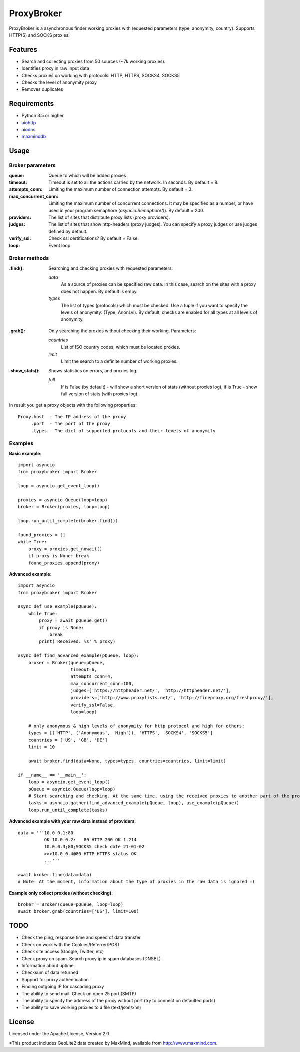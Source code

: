 ==============
ProxyBroker
==============

ProxyBroker is a asynchronous finder working proxies with requested parameters (type, anonymity, country). Supports HTTP(S) and SOCKS proxies!

Features
--------
* Search and collecting proxies from 50 sources (~7k working proxies).
* Identifies proxy in raw input data
* Checks proxies on working with protocols: HTTP, HTTPS, SOCKS4, SOCKS5
* Checks the level of anonymity proxy
* Removes duplicates

Requirements
------------
* Python 3.5 or higher
* `aiohttp <https://pypi.python.org/pypi/aiohttp>`_
* `aiodns <https://pypi.python.org/pypi/aiodns>`_
* `maxminddb <https://pypi.python.org/pypi/maxminddb>`_

Usage
-----

Broker parameters
""""""""""""""""""

:queue:                 Queue to which will be added proxies
:timeout:               Timeout is set to all the actions carried by the network. In seconds. By default = 8.
:attempts_conn:         Limiting the maximum number of connection attempts. By default = 3.
:max_concurrent_conn:   Limiting the maximum number of concurrent connections. It may be specified as a number,
                        or have used in your program semaphore (*asyncio.Semaphore()*). By default = 200.
:providers:             The list of sites that distribute proxy lists (proxy providers).
:judges:                The list of sites that show http-headers (proxy judges).
                        You can specify a proxy judges or use judges defined by default.
:verify_ssl:            Check ssl certifications? By default = False.
:loop:                  Event loop.


Broker methods
""""""""""""""

:.find(): Searching and checking proxies with requested parameters:

          *data*
              As a source of proxies can be specified raw data. In this case,
              search on the sites with a proxy does not happen. By default is empy.
          *types*
              The list of types (protocols) which must be checked. Use a tuple if you want to specify the levels of anonymity: (Type, AnonLvl). By default, checks are enabled for all types at all levels of anonymity.
.. Dict where the key - the type (protocol) of proxy, and the value - a string or a list of the levels of anonymity.
          *countries*
              List of ISO country codes, which must be located proxies.
          *limit*
              Limit the search to a definite number of working proxies.

:.grab(): Only searching the proxies without checking their working. Parameters:

          *countries*
              List of ISO country codes, which must be located proxies.
          *limit*
              Limit the search to a definite number of working proxies.

:.show_stats(): Shows statistics on errors, and proxies log.

          *full*
            If is False (by default) - will show a short version of stats (without proxies log),
            if is True - show full version of stats (with proxies log).


In result you get a proxy objects with the following properties::

    Proxy.host  - The IP address of the proxy
         .port  - The port of the proxy
         .types - The dict of supported protocols and their levels of anonymity

Examples
""""""""

**Basic example**::

    import asyncio
    from proxybroker import Broker

    loop = asyncio.get_event_loop()

    proxies = asyncio.Queue(loop=loop)
    broker = Broker(proxies, loop=loop)

    loop.run_until_complete(broker.find())

    found_proxies = []
    while True:
        proxy = proxies.get_nowait()
        if proxy is None: break
        found_proxies.append(proxy)


**Advanced example**::

    import asyncio
    from proxybroker import Broker

    async def use_example(pQueue):
        while True:
            proxy = await pQueue.get()
            if proxy is None:
                break
            print('Received: %s' % proxy)

    async def find_advanced_example(pQueue, loop):
        broker = Broker(queue=pQueue,
                        timeout=6,
                        attempts_conn=4,
                        max_concurrent_conn=100,
                        judges=['https://httpheader.net/', 'http://httpheader.net/'],
                        providers=['http://www.proxylists.net/', 'http://fineproxy.org/freshproxy/'],
                        verify_ssl=False,
                        loop=loop)

        # only anonymous & high levels of anonymity for http protocol and high for others:
        types = [('HTTP', ('Anonymous', 'High')), 'HTTPS', 'SOCKS4', 'SOCKS5']
        countries = ['US', 'GB', 'DE']
        limit = 10

        await broker.find(data=None, types=types, countries=countries, limit=limit)

    if __name__ == '__main__':
        loop = asyncio.get_event_loop()
        pQueue = asyncio.Queue(loop=loop)
        # Start searching and checking. At the same time, using the received proxies to another part of the program
        tasks = asyncio.gather(find_advanced_example(pQueue, loop), use_example(pQueue))
        loop.run_until_complete(tasks)

.. # any level of anonymity for all types:
.. types = ['HTTP' 'HTTPS', 'SOCKS4', 'SOCKS5']
.. # the same:
.. types = [{'HTTP': ['Transparent', 'Anonymous', 'High']}, 'HTTPS', 'SOCKS4', 'SOCKS5']
..
.. types = {'HTTP': ['Anonymous', 'High'], # Anonymous & High levels of anonymity
..          'HTTPS': 'High',               # only High level of anonymity
..          'SOCKS4': '',                  # any level of anonymity
..          'SOCKS5': None}                # the same - any level of anonymity

**Advanced example with your raw data instead of providers**::

    data = '''10.0.0.1:80
              OK 10.0.0.2:   80 HTTP 200 OK 1.214
              10.0.0.3;80;SOCKS5 check date 21-01-02
              >>>10.0.0.4@80 HTTP HTTPS status OK
              ...'''

    await broker.find(data=data)
    # Note: At the moment, information about the type of proxies in the raw data is ignored =(

**Example only collect proxies (without checking)**::

    broker = Broker(queue=pQueue, loop=loop)
    await broker.grab(countries=['US'], limit=100)


TODO
----

* Check the ping, response time and speed of data transfer
* Check on work with the Cookies/Referrer/POST
* Check site access (Google, Twitter, etc)
* Check proxy on spam. Search proxy ip in spam databases (DNSBL)
* Information about uptime
* Checksum of data returned
* Support for proxy authentication
* Finding outgoing IP for cascading proxy
* The ability to send mail. Check on open 25 port (SMTP)
* The ability to specify the address of the proxy without port (try to connect on defaulted ports)
* The ability to save working proxies to a file (text/json/xml)

License
-------

Licensed under the Apache License, Version 2.0

*This product includes GeoLite2 data created by MaxMind, available from `http://www.maxmind.com <http://www.maxmind.com>`_.
